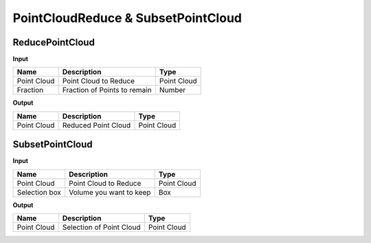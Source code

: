 ******************************************
PointCloudReduce & SubsetPointCloud
******************************************



ReducePointCloud
----------------

.. image:: ../images/Pointcloud/Pointcloudreduce.png

**Input**

.. table::
  :align: left
    
  =========== ======================================  ==============
  Name        Description                             Type
  =========== ======================================  ==============
  Point Cloud Point Cloud to Reduce                   Point Cloud
  Fraction    Fraction of Points to remain            Number
  =========== ======================================  ==============

**Output**

.. table::
  :align: left
    
  ===========  ======================================  ==============
  Name         Description                              Type
  ===========  ======================================  ==============
  Point Cloud  Reduced Point Cloud                      Point Cloud
  ===========  ======================================  ==============

SubsetPointCloud
-----------------

.. image:: ../images/Pointcloud/Pointcloudbox.png

**Input**

.. table::
  :align: left

  =============   ======================================  ==============
  Name            Description                             Type
  =============   ======================================  ==============
  Point Cloud     Point Cloud to Reduce                   Point Cloud
  Selection box   Volume you want to keep                 Box
  =============   ======================================  ==============

**Output**

.. table::
  :align: left
    
  ===========  ======================================  ==============
  Name         Description                             Type
  ===========  ======================================  ==============
  Point Cloud  Selection of Point Cloud                Point Cloud
  ===========  ======================================  ==============

